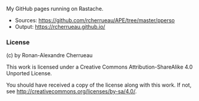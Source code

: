 My GitHub pages running on Rastache.

- Sources: https://github.com/rcherrueau/APE/tree/master/pperso
- Output: https://rcherrueau.github.io/

*** License
(c) by Ronan-Alexandre Cherrueau

This work is licensed under a Creative Commons Attribution-ShareAlike
4.0 Unported License.

You should have received a copy of the license along with this work.
If not, see <http://creativecommons.org/licenses/by-sa/4.0/>.
